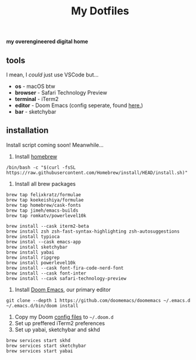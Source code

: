 #+title: My Dotfiles

*my overengineered digital home*

[[./images/cmatrix.png]]
[[./images/pipes.png]]
[[./images/btm.png]]
[[./images/desktop.png]]
[[./images/emacs.png]]



** tools
I mean, I /could/ just use VSCode but...
- *os* - macOS btw
- *browser* - Safari Technology Preview
- *terminal* - iTerm2
- *editor* - Doom Emacs (config seperate, found [[https://github.com/shahmilav/doom-emacs-config][here.]])
- *bar* - sketchybar

** installation
Install script coming soon! Meanwhile...

1. Install [[https://brew.sh][homebrew]]
#+begin_src shell
/bin/bash -c "$(curl -fsSL https://raw.githubusercontent.com/Homebrew/install/HEAD/install.sh)"
#+end_src

2. Install all brew packages
#+begin_src shell
brew tap felixkratz/formulae
brew tap koekeishiya/formulae
brew tap homebrew/cask-fonts
brew tap jimeh/emacs-builds
brew tap romkatv/powerlevel10k

brew install --cask iterm2-beta
brew install zsh zsh-fast-syntax-highlighting zsh-autosuggestions
brew install typioca
brew instal --cask emacs-app
brew install sketchybar
brew install yabai
brew install ripgrep
brew install powerlevel10k
brew install --cask font-fira-code-nerd-font
brew install --cask font-inter
brew install --cask safari-technology-preview
#+end_src

3. Install [[https://doomemacs.org][Doom Emacs]], our primary editor
#+begin_src shell
git clone --depth 1 https://github.com/doomemacs/doomemacs ~/.emacs.d
~/.emacs.d/bin/doom install
#+end_src

1. Copy my Doom [[https://github.com/shahmilav/doom-emacs-config][config files]] to =~/.doom.d=
2. Set up preffered iTerm2 preferences
3. Set up yabai, sketchybar and skhd
#+begin_src
brew services start skhd
brew services start sketchybar
brew services start yabai
#+end_src

